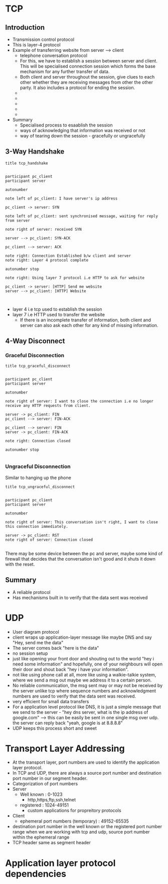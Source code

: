 * TCP
** Introduction
  - Transmission control protocol
  - This is layer-4 protocol
  - Example of transferring website from server --> client
    - telephone conversation protocol
    - For this, we have to establish a session between server and
      client. This will be specialised connection session which forms
      the base mechanism for any further transfer of data.
    - Both client and server throughout the session, give clues to
      each other whether they are receiving messages from other the
      other party. It also includes a protocol for ending the
      session. 
    - [[file:./pictures/tcp_intro_1.png]]
    - [[file:./pictures/tcp_intro_2.png]]
    - [[file:./pictures/tcp_intro_3.png]]
    - [[file:./pictures/tcp_intro_4.png]]
    - [[file:./pictures/tcp_intro_5.png]]
  - Summary
    - Specialised process to esaablish the session
    - ways of acknowledging that information was received or not
    - way of tearing down the session - gracefully or ungracefully

** 3-Way Handshake

   #+begin_src plantuml :file ./pictures/tcp_handshake.png
     title tcp_handshake


     participant pc_client
     participant server

     autonumber

     note left of pc_client: I have server's ip address

     pc_client -> server: SYN 

     note left of pc_client: sent synchronised message, waiting for reply from server

     note right of server: received SYN

     server --> pc_client: SYN-ACK 

     pc_client --> server: ACK

     note right: Connection Established b/w client and server
     note right: Layer 4 protocol complete

     autonumber stop

     note right: Using layer 7 protocol i.e HTTP to ask for website

     pc_client -> server: [HTTP] Send me website
     server --> pc_client: [HTTP] Website


   #+end_src

   #+RESULTS:
   [[file:./pictures/tcp_handshake.png]]

   [[file:./pictures/tcp_handshake.png]]

   

   - layer 4 i.e tcp used to establish the session
   - layer 7 i.e HTTP used to transfer the website
     - If there is an incomplete transfer of information, both client
       and server can also ask each other for any kind of missing
       information.

** 4-Way Disconnect


*** Graceful Disconnection

   #+begin_src plantuml :file ./pictures/tcp_graceful_disconnect.png
     title tcp_graceful_disconnect


     participant pc_client
     participant server

     autonumber

     note right of server: I want to close the connection i.e no longer receive any HTTP requests from client. 

     server -> pc_client: FIN 
     pc_client --> server: FIN-ACK

     pc_client --> server: FIN
     server -> pc_client: FIN-ACK

     note right: Connection closed
 
     autonumber stop

   #+end_src

   #+RESULTS:
   [[file:./pictures/tcp_graceful_disconnect.png]]

   [[file:./pictures/tcp_graceful_disconnect.png]]
   
*** Ungraceful Disconnection

    Similar to hanging up the phone

   #+begin_src plantuml :file ./pictures/tcp_ungraceful_disconnect.png
     title tcp_ungraceful_disconnect


     participant pc_client
     participant server

     autonumber

     note right of server: This conversation isn't right, I want to close this connection immediately.

     server -> pc_client: RST
     note right of server: Connection closed
 
   #+end_src

   #+RESULTS:
   [[file:./pictures/tcp_ungraceful_disconnect.png]]

   [[file:./pictures/tcp_ungraceful_disconnect.png]]
    

   There may be some device between the pc and server, maybe some kind
   of firewall that decides that the conversation isn't good and it
   shuts it down with the reset.

** Summary
   
   - A reliable protocol
   - Has mechanisms built in to verify that the data sent was received
* UDP

  - User diagram protocol
  - client wraps up application-layer message like maybe DNS and say
    "Hey, send me the data"
  - The server comes back "here is the data"
  - no session setup
  - just like opening your front door and shouting out to the world
    "hey i need some information" and hopefully, one of your
    neighbours will open their door and shout back "hey i have your
    information".
  - not like using phone call at all, more like using a walkie-talkie
    system, where we send a msg out maybe we address it to a certain
    person.
  - No reliable communication, the msg sent may or may not be received
    by the server unlike tcp where sequence numbers and acknowledgment
    numbers are used to verify that the data sent was received.
  - very efficient for small data transfers
  - For a application level protocol like DNS, it is just a simple
    message that we send to the server - "hey dns server, what is the
    ip address of google.com" --> this can be easily be sent in one
    single msg over udp. the server can reply back "yeah, google is at
    8.8.8.8"
  - UDP keeps this process short and sweet
* Transport Layer Addressing


  - At the transport layer, port numbers are used to identify the
    application layer protocol.
  - In TCP and UDP, there are always a source port number and
    destination port number in our segment header.
  - Categorization of port numbers
  - Server
    - Well known : 0-1023
      - http,https,ftp,ssh,telnet
    - registered : 1024-49151
      - custom applications for propreitory protocols
  - Client
    - ephemeral port numbers (temporary) : 49152-65535
  - destination port number in the well known or the registered port
    number range when we are working with tcp and udp, source port
    number within the ephemeral range
  - TCP header same as segment header
  [[file:./pictures/tcp_addressing_1.png]]

* Application layer protocol dependencies

  [[file:./pictures/protocol_dependencies_1.png]]
  [[file:./pictures/protocol_dependencies_2.png]]

